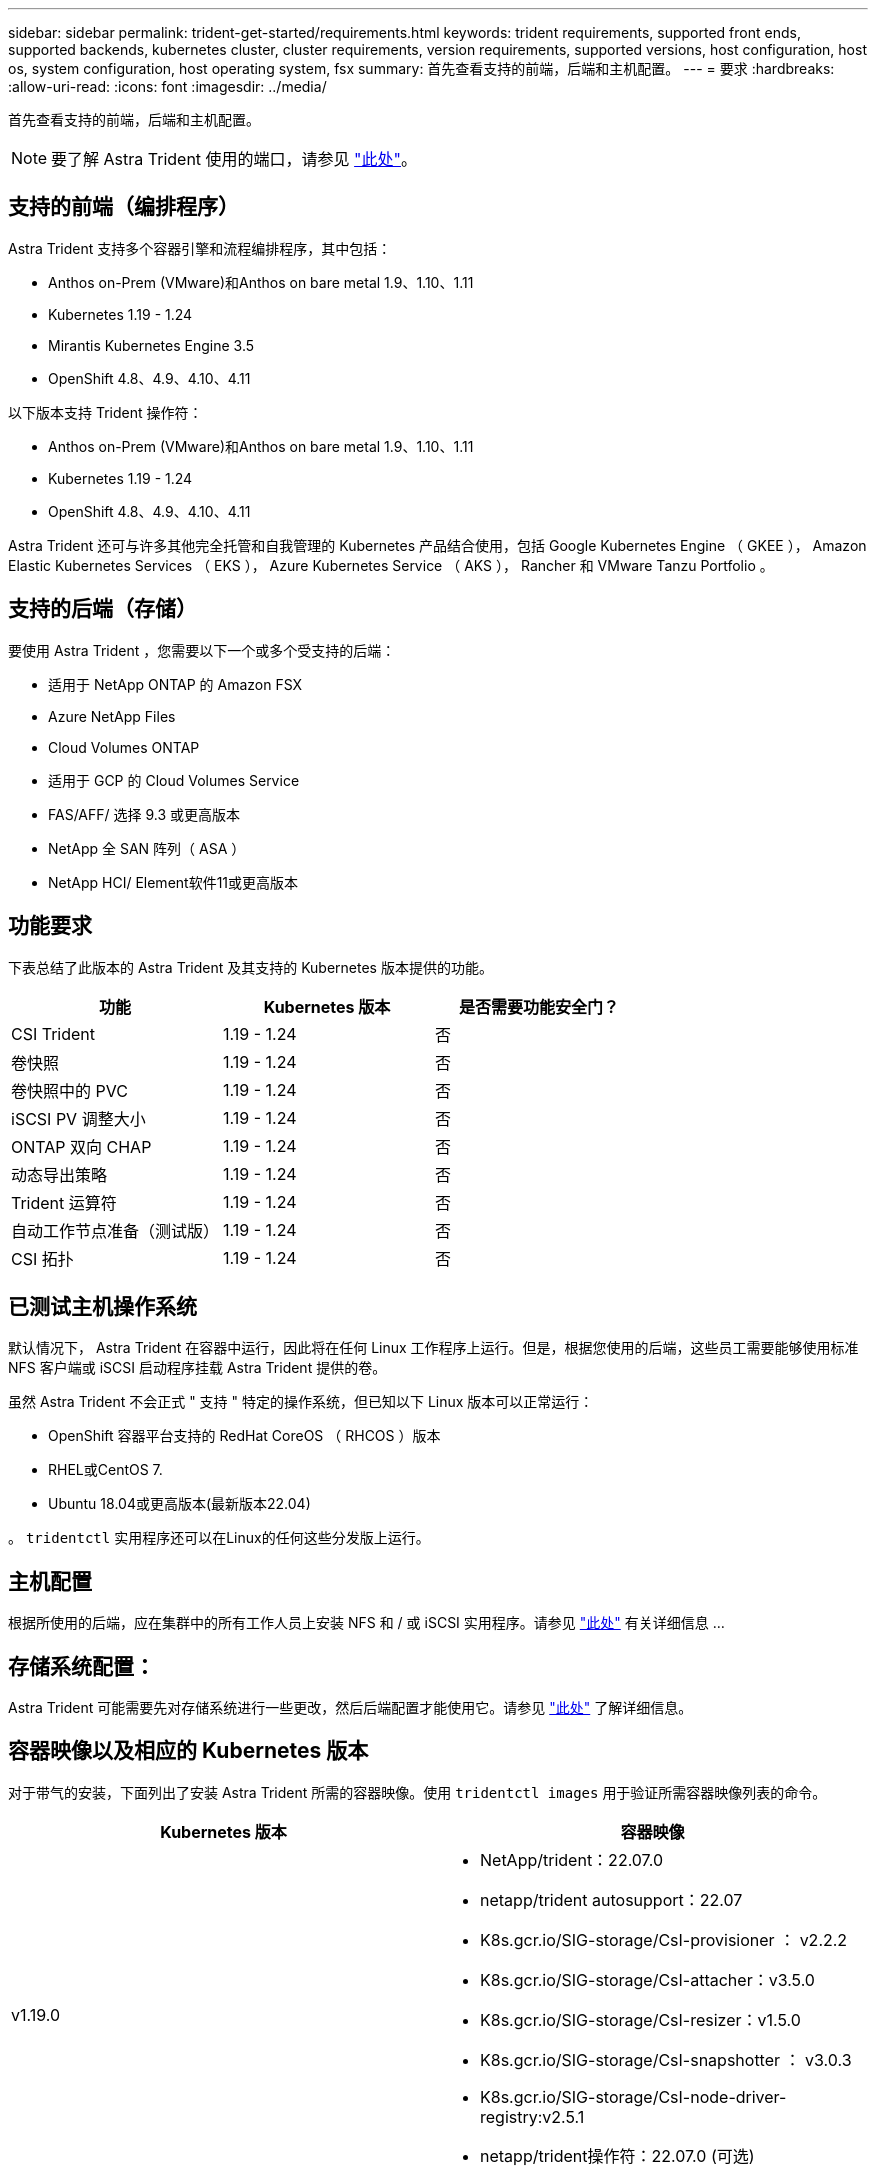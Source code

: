 ---
sidebar: sidebar 
permalink: trident-get-started/requirements.html 
keywords: trident requirements, supported front ends, supported backends, kubernetes cluster, cluster requirements, version requirements, supported versions, host configuration, host os, system configuration, host operating system, fsx 
summary: 首先查看支持的前端，后端和主机配置。 
---
= 要求
:hardbreaks:
:allow-uri-read: 
:icons: font
:imagesdir: ../media/


首先查看支持的前端，后端和主机配置。


NOTE: 要了解 Astra Trident 使用的端口，请参见 link:../trident-reference/trident-ports.html["此处"^]。



== 支持的前端（编排程序）

Astra Trident 支持多个容器引擎和流程编排程序，其中包括：

* Anthos on-Prem (VMware)和Anthos on bare metal 1.9、1.10、1.11
* Kubernetes 1.19 - 1.24
* Mirantis Kubernetes Engine 3.5
* OpenShift 4.8、4.9、4.10、4.11


以下版本支持 Trident 操作符：

* Anthos on-Prem (VMware)和Anthos on bare metal 1.9、1.10、1.11
* Kubernetes 1.19 - 1.24
* OpenShift 4.8、4.9、4.10、4.11


Astra Trident 还可与许多其他完全托管和自我管理的 Kubernetes 产品结合使用，包括 Google Kubernetes Engine （ GKEE ）， Amazon Elastic Kubernetes Services （ EKS ）， Azure Kubernetes Service （ AKS ）， Rancher 和 VMware Tanzu Portfolio 。



== 支持的后端（存储）

要使用 Astra Trident ，您需要以下一个或多个受支持的后端：

* 适用于 NetApp ONTAP 的 Amazon FSX
* Azure NetApp Files
* Cloud Volumes ONTAP
* 适用于 GCP 的 Cloud Volumes Service
* FAS/AFF/ 选择 9.3 或更高版本
* NetApp 全 SAN 阵列（ ASA ）
* NetApp HCI/ Element软件11或更高版本




== 功能要求

下表总结了此版本的 Astra Trident 及其支持的 Kubernetes 版本提供的功能。

[cols="3"]
|===
| 功能 | Kubernetes 版本 | 是否需要功能安全门？ 


| CSI Trident  a| 
1.19 - 1.24
 a| 
否



| 卷快照  a| 
1.19 - 1.24
 a| 
否



| 卷快照中的 PVC  a| 
1.19 - 1.24
 a| 
否



| iSCSI PV 调整大小  a| 
1.19 - 1.24
 a| 
否



| ONTAP 双向 CHAP  a| 
1.19 - 1.24
 a| 
否



| 动态导出策略  a| 
1.19 - 1.24
 a| 
否



| Trident 运算符  a| 
1.19 - 1.24
 a| 
否



| 自动工作节点准备（测试版）  a| 
1.19 - 1.24
 a| 
否



| CSI 拓扑  a| 
1.19 - 1.24
 a| 
否

|===


== 已测试主机操作系统

默认情况下， Astra Trident 在容器中运行，因此将在任何 Linux 工作程序上运行。但是，根据您使用的后端，这些员工需要能够使用标准 NFS 客户端或 iSCSI 启动程序挂载 Astra Trident 提供的卷。

虽然 Astra Trident 不会正式 " 支持 " 特定的操作系统，但已知以下 Linux 版本可以正常运行：

* OpenShift 容器平台支持的 RedHat CoreOS （ RHCOS ）版本
* RHEL或CentOS 7.
* Ubuntu 18.04或更高版本(最新版本22.04)


。 `tridentctl` 实用程序还可以在Linux的任何这些分发版上运行。



== 主机配置

根据所使用的后端，应在集群中的所有工作人员上安装 NFS 和 / 或 iSCSI 实用程序。请参见 link:../trident-use/worker-node-prep.html["此处"^] 有关详细信息 ...



== 存储系统配置：

Astra Trident 可能需要先对存储系统进行一些更改，然后后端配置才能使用它。请参见 link:../trident-use/backends.html["此处"^] 了解详细信息。



== 容器映像以及相应的 Kubernetes 版本

对于带气的安装，下面列出了安装 Astra Trident 所需的容器映像。使用 `tridentctl images` 用于验证所需容器映像列表的命令。

[cols="2"]
|===
| Kubernetes 版本 | 容器映像 


| v1.19.0  a| 
* NetApp/trident：22.07.0
* netapp/trident autosupport：22.07
* K8s.gcr.io/SIG-storage/CsI-provisioner ： v2.2.2
* K8s.gcr.io/SIG-storage/CsI-attacher：v3.5.0
* K8s.gcr.io/SIG-storage/CsI-resizer：v1.5.0
* K8s.gcr.io/SIG-storage/CsI-snapshotter ： v3.0.3
* K8s.gcr.io/SIG-storage/CsI-node-driver-registry:v2.5.1
* netapp/trident操作符：22.07.0 (可选)




| v1.20.0  a| 
* NetApp/trident：22.07.0
* netapp/trident autosupport：22.07
* K8s.gcr.io/SIG-storage/CsI-provisioner：v3.2.1
* K8s.gcr.io/SIG-storage/CsI-attacher：v3.5.0
* K8s.gcr.io/SIG-storage/CsI-resizer：v1.5.0
* K8s.gcr.io/SIG-storage/CsI-snapshotter：v6.0.1
* K8s.gcr.io/SIG-storage/CsI-node-driver-registry:v2.5.1
* netapp/trident操作符：22.07.0 (可选)




| v1.21.0  a| 
* NetApp/trident：22.07.0
* netapp/trident autosupport：22.07
* K8s.gcr.io/SIG-storage/CsI-provisioner：v3.2.1
* K8s.gcr.io/SIG-storage/CsI-attacher：v3.5.0
* K8s.gcr.io/SIG-storage/CsI-resizer：v1.5.0
* K8s.gcr.io/SIG-storage/CsI-snapshotter：v6.0.1
* K8s.gcr.io/SIG-storage/CsI-node-driver-registry:v2.5.1
* netapp/trident操作符：22.07.0 (可选)




| v1.22.0  a| 
* NetApp/trident：22.07.0
* netapp/trident autosupport：22.07
* K8s.gcr.io/SIG-storage/CsI-provisioner：v3.2.1
* K8s.gcr.io/SIG-storage/CsI-attacher：v3.5.0
* K8s.gcr.io/SIG-storage/CsI-resizer：v1.5.0
* K8s.gcr.io/SIG-storage/CsI-snapshotter：v6.0.1
* K8s.gcr.io/SIG-storage/CsI-node-driver-registry:v2.5.1
* netapp/trident操作符：22.07.0 (可选)




| v1.23.0  a| 
* NetApp/trident：22.07.0
* netapp/trident autosupport：22.07
* K8s.gcr.io/SIG-storage/CsI-provisioner：v3.2.1
* K8s.gcr.io/SIG-storage/CsI-attacher：v3.5.0
* K8s.gcr.io/SIG-storage/CsI-resizer：v1.5.0
* K8s.gcr.io/SIG-storage/CsI-snapshotter：v6.0.1
* K8s.gcr.io/SIG-storage/CsI-node-driver-registry:v2.5.1
* netapp/trident操作符：22.07.0 (可选)




| v1.24.0  a| 
* NetApp/trident：22.07.0
* netapp/trident autosupport：22.07
* K8s.gcr.io/SIG-storage/CsI-provisioner：v3.2.1
* K8s.gcr.io/SIG-storage/CsI-attacher：v3.5.0
* K8s.gcr.io/SIG-storage/CsI-resizer：v1.5.0
* K8s.gcr.io/SIG-storage/CsI-snapshotter：v6.0.1
* K8s.gcr.io/SIG-storage/CsI-node-driver-registry:v2.5.1
* netapp/trident操作符：22.07.0 (可选)


|===

NOTE: 在Kubernetes 1.20及更高版本上、使用经验证的 `registry.k8s.gcr.io/sig-storage/csi-snapshotter:v6.x` 仅当出现时才创建映像 `v1` 版本正在提供 `volumesnapshots.snapshot.storage.k8s.gcr.io` CRD。如果 `v1beta1` 版本正在为CRD提供支持/不提供 `v1` 版本、请使用已验证的 `registry.k8s.gcr.io/sig-storage/csi-snapshotter:v3.x` 图像。
